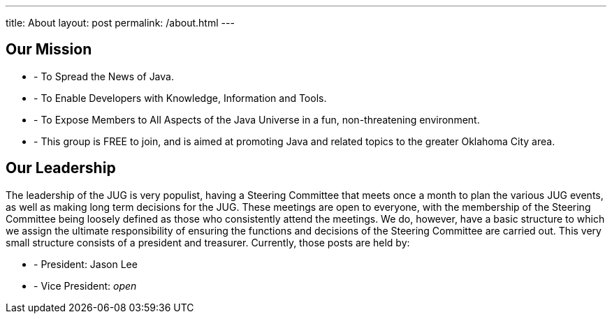 ---
title: About
layout: post
permalink: /about.html
---

== Our Mission
* - To Spread the News of Java.
* - To Enable Developers with Knowledge, Information and Tools.
* - To Expose Members to All Aspects of the Java Universe in a fun, non-threatening environment.
* - This group is FREE to join, and is aimed at promoting Java and related
topics to the greater Oklahoma City area.

== Our Leadership
The leadership of the JUG is very populist, having a Steering Committee
that meets once a month to plan the various JUG events, as well as
making long term decisions for the JUG. These meetings are open to
everyone, with the membership of the Steering Committee being loosely
defined as those who consistently attend the meetings. We do, however,
have a basic structure to which we assign the ultimate responsibility of
ensuring the functions and decisions of the Steering Committee are
carried out. This very small structure consists of a president and
treasurer. Currently, those posts are held by:

* - President: Jason Lee
* - Vice President: _open_